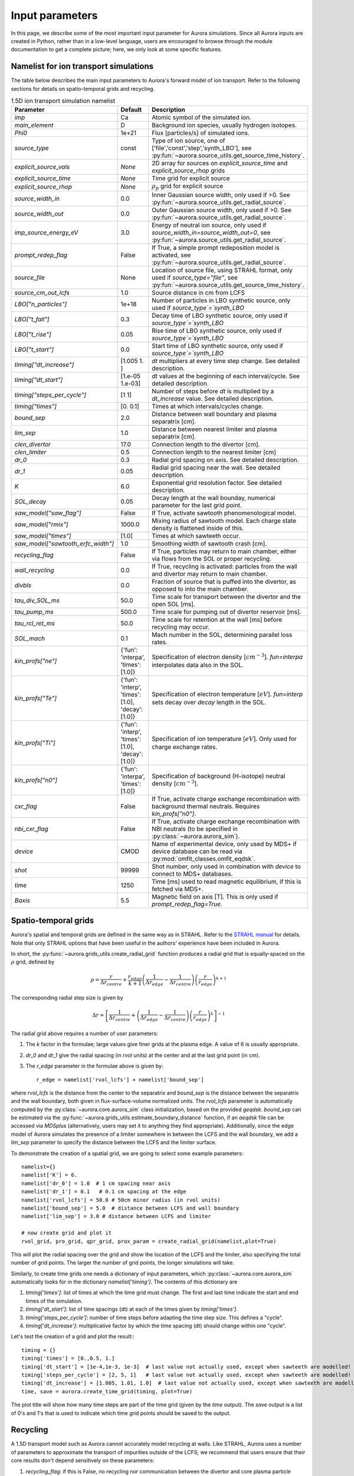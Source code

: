 Input parameters
================

In this page, we describe some of the most important input parameter for Aurora simulations. Since all Aurora inputs are created in Python, rather than in a low-level language, users are encouraged to browse through the module documentation to get a complete picture; here, we only look at some specific features. 


Namelist for ion transport simulations
--------------------------------------
The table below describes the main input parameters to Aurora's forward model of ion transport. Refer to the following sections for details on spatio-temporal grids and recycling.


.. list-table:: 1.5D ion transport simulation namelist
   :widths: 20 10 70
   :header-rows: 1

   * - Parameter
     - Default
     - Description
   * - `imp`
     - Ca
     - Atomic symbol of the simulated ion.
   * - `main_element`
     - D
     - Background ion species, usually hydrogen isotopes.
   * - `Phi0`
     - 1e+21
     - Flux [particles/s] of simulated ions.
   * - `source_type`
     - const
     - Type of ion source, one of ['file','const','step','synth_LBO'], see :py:fun:`~aurora.source_utils.get_source_time_history`.
   * - `explicit_source_vals`
     - `None`
     -  2D array for sources on `explicit_source_time` and `explicit_source_rhop` grids
   * - `explicit_source_time`
     - `None`
     -  Time grid for explicit source
   * - `explicit_source_rhop`
     - `None`
     - :math:`\rho_p` grid for explicit source
   * - `source_width_in`
     - 0.0
     - Inner Gaussian source width, only used if >0. See :py:fun:`~aurora.source_utils.get_radial_source`.
   * - `source_width_out`
     - 0.0
     - Outer Gaussian source width, only used if >0. See :py:fun:`~aurora.source_utils.get_radial_source`.
   * - `imp_source_energy_eV`
     - 3.0
     - Energy of neutral ion source, only used if `source_width_in=source_width_out=0`, see :py:fun:`~aurora.source_utils.get_radial_source`.
   * - `prompt_redep_flag`
     - False
     - If True, a simple prompt redeposition model is activated, see :py:fun:`~aurora.source_utils.get_radial_source`.
   * - `source_file`
     - None
     - Location of source file, using STRAHL format, only used if `source_type="file"`, see :py:fun:`~aurora.source_utils.get_source_time_history`.
   * - `source_cm_out_lcfs`
     - 1.0
     - Source distance in cm from LCFS
   * - `LBO["n_particles"]`
     - 1e+18
     - Number of particles in LBO synthetic source, only used if `source_type`=`synth_LBO`
   * - `LBO["t_fall"]`
     - 0.3
     - Decay time of LBO synthetic source, only used if `source_type`=`synth_LBO`
   * - `LBO["t_rise"]`
     - 0.05
     - Rise time of LBO synthetic source, only used if `source_type`=`synth_LBO`
   * - `LBO["t_start"]`
     - 0.0
     - Start time of LBO synthetic source, only used if `source_type`=`synth_LBO`
   * - `timing["dt_increase"]`
     - [1.005 1.   ]
     - `dt` multipliers at every time step change. See detailed description.
   * - `timing["dt_start"]`
     - [1.e-05 1.e-03]
     - `dt` values at the beginning of each interval/cycle. See detailed description.
   * - `timing["steps_per_cycle"]`
     - [1 1]
     - Number of steps before `dt` is multiplied by a `dt_increase` value. See detailed description.
   * - `timing["times"]`
     - [0.  0.1]
     - Times at which intervals/cycles change.
   * - `bound_sep`
     - 2.0
     - Distance between wall boundary and plasma separatrix [cm].
   * - `lim_sep`
     - 1.0
     - Distance between nearest limiter and plasma separatrix [cm].
   * - `clen_divertor`
     - 17.0
     - Connection length to the divertor [cm].
   * - `clen_limiter`
     - 0.5
     - Connection length to the nearest limiter [cm]
   * - `dr_0`
     - 0.3
     - Radial grid spacing on axis. See detailed description.
   * - `dr_1`
     - 0.05
     - Radial grid spacing near the wall. See detailed description.
   * - `K`
     - 6.0
     - Exponential grid resolution factor. See detailed description.
   * - `SOL_decay`
     - 0.05
     - Decay length at the wall bounday, numerical parameter for the last grid point.
   * - `saw_model["saw_flag"]`
     - False
     - If True, activate sawtooth phenomenological model.
   * - `saw_model["rmix"]`
     - 1000.0
     - Mixing radius of sawtooth model. Each charge state density is flattened inside of this.
   * - `saw_model["times"]`
     - [1.0]
     - Times at which sawteeth occur.
   * - `saw_model["sawtooth_erfc_width"]`
     - 1.0
     - Smoothing width of sawtooth crash [cm].
   * - `recycling_flag`
     - False
     - If True, particles may return to main chamber, either via flows from the SOL or proper recycling.
   * - `wall_recycling`
     - 0.0
     - If True, recycling is activated: particles from the wall and divertor may return to main chamber.
   * - `divbls`
     - 0.0
     - Fraction of source that is puffed into the divertor, as opposed to into the main chamber.
   * - `tau_div_SOL_ms`
     - 50.0
     - Time scale for transport between the divertor and the open SOL [ms].
   * - `tau_pump_ms`
     - 500.0
     - Time scale for pumping out of divertor reservoir [ms].
   * - `tau_rcl_ret_ms`
     - 50.0
     - Time scale for retention at the wall [ms] before recycling may occur. 
   * - `SOL_mach`
     - 0.1
     - Mach number in the SOL, determining parallel loss rates.
   * - `kin_profs["ne"]`
     - {'fun': 'interpa', 'times': [1.0]}
     - Specification of electron density [:math:`cm^{-3}`]. `fun=interpa` interpolates data also in the SOL.
   * - `kin_profs["Te"]`
     - {'fun': 'interp', 'times': [1.0], 'decay': [1.0]}
     - Specification of electron temperature [:math:`eV`]. `fun=interp` sets decay over `decay` length in the SOL.
   * - `kin_profs["Ti"]`
     - {'fun': 'interp', 'times': [1.0], 'decay': [1.0]}
     - Specification of ion temperature [:math:`eV`]. Only used for charge exchange rates.
   * - `kin_profs["n0"]`
     - {'fun': 'interpa', 'times': [1.0]}
     - Specification of background (H-isotope) neutral density [:math:`cm^{-3}`].
   * - `cxr_flag`
     - False
     - If True, activate charge exchange recombination with background thermal neutrals. Requires `kin_profs["n0"]`.
   * - `nbi_cxr_flag`
     - False
     - If True, activate charge exchange recombination with NBI neutrals (to be specified in :py:class:`~aurora.aurora_sim`).
   * - `device`
     - CMOD
     - Name of experimental device, only used by MDS+ if device database can be read via :py:mod:`omfit_classes.omfit_eqdsk`.
   * - `shot`
     - 99999
     - Shot number, only used in combination with `device` to connect to MDS+ databases.
   * - `time`
     - 1250
     - Time [ms] used to read magnetic equilibrium, if this is fetched via MDS+.
   * - `Baxis`
     - 5.5
     - Magnetic field on axis [T]. This is only used if `prompt_redep_flag=True`.



Spatio-temporal grids
---------------------

Aurora's spatial and temporal grids are defined in the same way as in STRAHL. Refer to the `STRAHL manual <https://pure.mpg.de/rest/items/item_2143869/component/file_2143868/content>`__ for details. Note that only STRAHL options that have been useful in the authors' experience have been included in Aurora. 

In short, the :py:func:`~aurora.grids_utils.create_radial_grid` function produces a radial grid that is equally-spaced on the :math:`\rho` grid, defined by

    .. math::

        \rho = \frac{r}{\Delta r_{centre}} + \frac{r_{edge}}{k+1} \left(\frac{1}{\Delta r_{edge}}- \frac{1}{\Delta r_{centre}} \right) \left(\frac{r}{r_{edge}} \right)^{k+1}

The corresponding radial step size is given by

    .. math::

        \Delta r = \left[\frac{1}{\Delta r_{centre}} + \left(\frac{1}{\Delta r_{edge}} - \frac{1}{\Delta r_{centre}} \right) \left(\frac{r}{r_{edge}}\right)^k \right]^{-1}

The radial grid above requires a number of user parameters:

#. The `k` factor in the formulae; large values give finer grids at the plasma edge. A value of 6 is usually appropriate.

#. `dr_0` and `dr_1` give the radial spacing (in `rvol` units) at the center and at the last grid point (in cm).

#. The `r_edge` parameter in the formulae above is given by::

     r_edge = namelist['rvol_lcfs'] + namelist['bound_sep']

where `rvol_lcfs` is the distance from the center to the separatrix and `bound_sep` is the distance between the separatrix and the wall boundary, both given in flux-surface-volume normalized units. The `rvol_lcfs` parameter is automatically computed by the :py:class:`~aurora.core.aurora_sim` class initialization, based on the provided `geqdsk`. `bound_sep` can be estimated via the :py:func:`~aurora.grids_utils.estimate_boundary_distance` function, if an `aeqdsk` file can be accessed via `MDSplus` (alternatively, users may set it to anything they find appropriate). Additionally, since the edge model of Aurora simulates the presence of a limiter somewhere in between the LCFS and the wall boundary, we add a `lim_sep` parameter to specify the distance between the LCFS and the limiter surface. 

To demonstrate the creation of a spatial grid, we are going to select some example parameters::

  namelist={}
  namelist['K'] = 6.
  namelist['dr_0'] = 1.0  # 1 cm spacing near axis 
  namelist['dr_1'] = 0.1   # 0.1 cm spacing at the edge
  namelist['rvol_lcfs'] = 50.0 # 50cm minor radius (in rvol units)
  namelist['bound_sep'] = 5.0  # distance between LCFS and wall boundary
  namelist['lim_sep'] = 3.0 # distance between LCFS and limiter

  # now create grid and plot it
  rvol_grid, pro_grid, qpr_grid, prox_param = create_radial_grid(namelist,plot=True)

This will plot the radial spacing over the grid and show the location of the LCFS and the limiter, also specifying the total number of grid points. The larger the number of grid points, the longer simulations will take.

Similarly, to create time grids one needs a dictionary of input parameters, which :py:class:`~aurora.core.aurora_sim` automatically looks for in the dictionary `namelist['timing']`. The contents of this dictionary are

#. `timing['times']`: list of times at which the time grid must change. The first and last time indicate the start and end times of the simulation.

#. `timing['dt_start']`: list of time spacings (dt) at each of the times given by `timing['times']`.

#. `timing['steps_per_cycle']`: number of time steps before adapting the time step size. This defines a "cycle".

#. `timing['dt_increase']`: multiplicative factor by which the time spacing (dt) should change within one "cycle".

Let's test the creation of a grid and plot the result:::

  timing = {}
  timing['times'] = [0.,0.5, 1.]
  timing['dt_start'] = [1e-4,1e-3, 1e-3]  # last value not actually used, except when sawteeth are modelled!
  timing['steps_per_cycle'] = [2, 5, 1]   # last value not actually used, except when sawteeth are modelled!
  timing['dt_increase'] = [1.005, 1.01, 1.0]  # last value not actually used, except when sawteeth are modelled!
  time, save = aurora.create_time_grid(timing, plot=True)

The plot title will show how many time steps are part of the time grid (given by the `time` output). The `save` output is a list of 0's and 1's that is used to indicate which time grid points should be saved to the output. 


Recycling
---------

A 1.5D transport model such as Aurora cannot accurately model recycling at walls. Like STRAHL, Aurora uses a number of parameters to approximate the transport of impurities outside of the LCFS; we recommend that users ensure that their core results don't depend sensitively on these parameters:

#. `recycling_flag`: if this is False, no recycling nor communication between the divertor and core plasma particle reservoirs is allowed.

#. `wall_recycling` : if this is 0, particles are allowed to move from the divertor reservoir back into the core plasma, based on the `tau_div_SOL_ms` and `tau_pump_ms` parameters, but no recycling from the wall is enabled. If >0 and <1, recycling of particles hitting the limiter and wall reservoirs is enabled, with a recycling coefficient equal to this value. 

#. `tau_div_SOL_ms` : time scale with which particles travel from the divertor into the SOL, entering again the core plasma reservoir. Default is 50 ms.

#. `tau_pump_ms` : time scale with which particles are completely removed from the simulation via a pumping mechanism in the divertor. Default is 500 ms (very long)

#. `tau_rcl_ret_ms` : time scale of recycling retention at the wall. This parameter is not present in STRAHL. It is introduced to reproduce the physical observation that after an ELM recycling impurities may return to the plasma over a finite time scale. Default is 50 ms.

#. `SOL_mach`: Mach number in the SOL. This is used to compute the parallel loss rate, both in the open SOL and in the limiter shadow. Default is 0.1.

#. `divbls` : fraction of user-specified impurity source that is added to the divertor reservoir rather than the core plasma reservoir. These particles can return to the core plasma only if `recycling_flag=True` and `wall_recycling>=0`. This parameter is useful to simulate divertor puffing. 

The parallel loss rate in the open SOL and limiter shadow also depends on the local connection length. This is approximated by two parameters: `clen_divertor` and `clen_limiter`, in the open SOL and the limiter shadow, respectively. These connection lengths can be approximated using the edge safety factor and the major radius from the `geqdsk`, making use of the :py:func:`~aurora.grids_utils.estimate_clen` function.



Kinetic profiles
----------------
In this section, we add a few more details on the specification of kinetic profiles in the Aurora namelist for 1.5D simulations of ion transport. We reproduce here the rows of the previous table that are relevant to this.


.. list-table:: Kinetic profiles specification
   :widths: 20 10 70
   :header-rows: 1

   * - Parameter
     - Default
     - Description
   * - `kin_profs["ne"]`
     - {'fun': 'interpa', 'times': [1.0]}
     - Specification of electron density [:math:`cm^{-3}`]. `fun=interpa` interpolates data also in the SOL.
   * - `kin_profs["Te"]`
     - {'fun': 'interp', 'times': [1.0], 'decay': [1.0]}
     - Specification of electron temperature [:math:`eV`]. `fun=interp` sets decay over `decay` length in the SOL.
   * - `kin_profs["Ti"]`
     - {'fun': 'interp', 'times': [1.0], 'decay': [1.0]}
     - Specification of ion temperature [:math:`eV`]. Only used for charge exchange rates.
   * - `kin_profs["n0"]`
     - {'fun': 'interpa', 'times': [1.0]}
     - Specification of background (H-isotope) neutral density [:math:`cm^{-3}`].


Simulations that don't include charge exchange will only need electron density (`ne`) and temperature (`Te`). If charge exchange is added, then an ion temperature `Ti` and background H-isotope neutral density must be specified. Note that `Ti` should strictly be :math:`T_{red}=(m_H T_n + m_{imp} T_i)/(T_n+T_i)`, where `m_H` is the background species mass and `T_n` is the background neutral temperature, since only the effective ("reduced") energy of the neutral-impurity interaction enters the evaluation of charge exchange rates. `Ti` is also used to compute parallel loss rates in the SOL; if not provided by users, it is substituted by `Te`.

Each field of `kin_profs` requires specification of `fun`, `times`, `rhop` and `vals`. 

#. `fun` corresponds to a specification of interpolation functions in Aurora. Users should choose whether to interpolate data as given also in the SOL (`fun=interp`) or if SOL profiles should be substituted by an exponential decay. In the latter case, a decay scale length (in :math:`cm` units) should also be provided as `decay`.
#. `times` is a 1D array of times, in seconds, at which time-dependent profiles are given. If only a single value is given, whatever it may be, profiles are taken to be time independent.
#. `rhop` is a 1D array of radial grid values, given as square-root of normalized poloidal flux.
#. `vals` is a 2D array of values of the given kinetic quantity. The first dimension is expected to be time, the second radial coordinate. 
